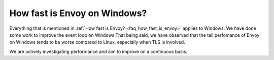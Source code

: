 How fast is Envoy on Windows?
=============================

Everything that is mentioned in :ref:`How fast is Envoy? <faq_how_fast_is_envoy>` applies to Windows. We have
done some work to improve the event loop on Windows.That being said, we have observed that the tail perfomance of Envoy on Windows
tends to be worse compared to Linux, especially when TLS is involved.

We are actively investigating performance and aim to improve on a continuous basis.
